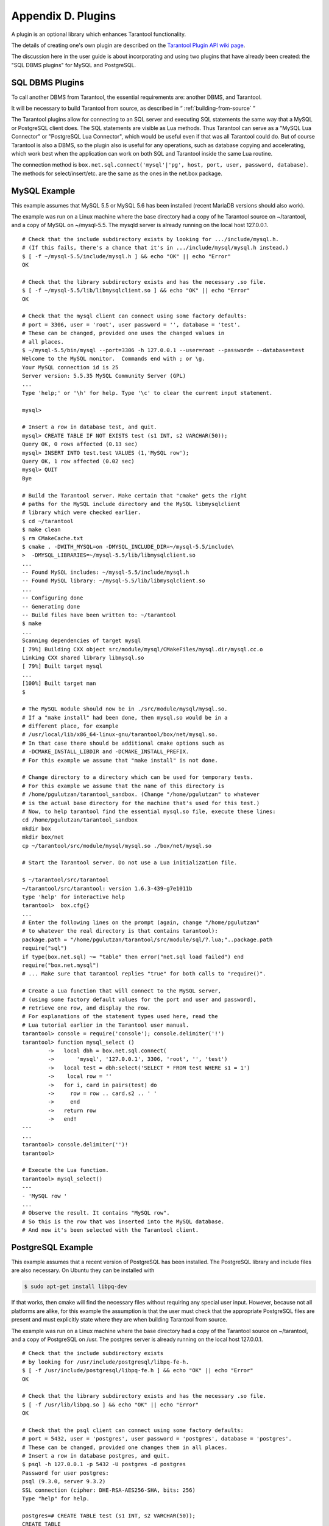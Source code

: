 .. _dbms-plugins:

-------------------------------------------------------------------------------
                        Appendix D. Plugins
-------------------------------------------------------------------------------

A plugin is an optional library which enhances Tarantool functionality.

The details of creating one's own plugin are described on the `Tarantool Plugin API wiki page`_.

The discussion here in the user guide is about incorporating and using two
plugins that have already been created: the "SQL DBMS plugins" for
MySQL and PostgreSQL.

===========================================================
                  SQL DBMS Plugins
===========================================================

To call another DBMS from Tarantool, the essential requirements are: another
DBMS, and Tarantool.

It will be necessary to build Tarantool from source, as described in
“ :ref:`building-from-source` ”

.. _Tarantool Plugin API wiki page: https://github.com/tarantool/tarantool/wiki/Plugin-API

The Tarantool plugins allow for connecting to an SQL server and executing SQL
statements the same way that a MySQL or PostgreSQL client does. The SQL
statements are visible as Lua methods. Thus Tarantool can serve as a "MySQL Lua
Connector" or "PostgreSQL Lua Connector", which would be useful even if that was
all Tarantool could do. But of course Tarantool is also a DBMS, so the plugin
also is useful for any operations, such as database copying and accelerating,
which work best when the application can work on both SQL and Tarantool inside
the same Lua routine.

The connection method is
``box.net.sql.connect('mysql'|'pg', host, port, user, password, database)``.
The methods for select/insert/etc. are the same as the ones in the net.box package.


===========================================================
                  MySQL Example
===========================================================

This example assumes that MySQL 5.5 or MySQL 5.6 has been installed (recent
MariaDB versions should also work).

The example was run on a Linux machine where the base directory had a copy of
he Tarantool source on ~/tarantool, and a copy of MySQL on ~/mysql-5.5. The
mysqld server is already running on the local host 127.0.0.1.

::

    # Check that the include subdirectory exists by looking for .../include/mysql.h.
    # (If this fails, there's a chance that it's in .../include/mysql/mysql.h instead.)
    $ [ -f ~/mysql-5.5/include/mysql.h ] && echo "OK" || echo "Error"
    OK

    # Check that the library subdirectory exists and has the necessary .so file.
    $ [ -f ~/mysql-5.5/lib/libmysqlclient.so ] && echo "OK" || echo "Error"
    OK

    # Check that the mysql client can connect using some factory defaults:
    # port = 3306, user = 'root', user password = '', database = 'test'.
    # These can be changed, provided one uses the changed values in
    # all places.
    $ ~/mysql-5.5/bin/mysql --port=3306 -h 127.0.0.1 --user=root --password= --database=test
    Welcome to the MySQL monitor.  Commands end with ; or \g.
    Your MySQL connection id is 25
    Server version: 5.5.35 MySQL Community Server (GPL)
    ...
    Type 'help;' or '\h' for help. Type '\c' to clear the current input statement.

    mysql>

    # Insert a row in database test, and quit.
    mysql> CREATE TABLE IF NOT EXISTS test (s1 INT, s2 VARCHAR(50));
    Query OK, 0 rows affected (0.13 sec)
    mysql> INSERT INTO test.test VALUES (1,'MySQL row');
    Query OK, 1 row affected (0.02 sec)
    mysql> QUIT
    Bye

    # Build the Tarantool server. Make certain that "cmake" gets the right
    # paths for the MySQL include directory and the MySQL libmysqlclient
    # library which were checked earlier.
    $ cd ~/tarantool
    $ make clean
    $ rm CMakeCache.txt
    $ cmake . -DWITH_MYSQL=on -DMYSQL_INCLUDE_DIR=~/mysql-5.5/include\
    >  -DMYSQL_LIBRARIES=~/mysql-5.5/lib/libmysqlclient.so
    ...
    -- Found MySQL includes: ~/mysql-5.5/include/mysql.h
    -- Found MySQL library: ~/mysql-5.5/lib/libmysqlclient.so
    ...
    -- Configuring done
    -- Generating done
    -- Build files have been written to: ~/tarantool
    $ make
    ...
    Scanning dependencies of target mysql
    [ 79%] Building CXX object src/module/mysql/CMakeFiles/mysql.dir/mysql.cc.o
    Linking CXX shared library libmysql.so
    [ 79%] Built target mysql
    ...
    [100%] Built target man
    $

    # The MySQL module should now be in ./src/module/mysql/mysql.so.
    # If a "make install" had been done, then mysql.so would be in a
    # different place, for example
    # /usr/local/lib/x86_64-linux-gnu/tarantool/box/net/mysql.so.
    # In that case there should be additional cmake options such as
    # -DCMAKE_INSTALL_LIBDIR and -DCMAKE_INSTALL_PREFIX.
    # For this example we assume that "make install" is not done.

    # Change directory to a directory which can be used for temporary tests.
    # For this example we assume that the name of this directory is
    # /home/pgulutzan/tarantool_sandbox. (Change "/home/pgulutzan" to whatever
    # is the actual base directory for the machine that's used for this test.)
    # Now, to help tarantool find the essential mysql.so file, execute these lines:
    cd /home/pgulutzan/tarantool_sandbox
    mkdir box
    mkdir box/net
    cp ~/tarantool/src/module/mysql/mysql.so ./box/net/mysql.so

    # Start the Tarantool server. Do not use a Lua initialization file.

    $ ~/tarantool/src/tarantool
    ~/tarantool/src/tarantool: version 1.6.3-439-g7e1011b
    type 'help' for interactive help
    tarantool>  box.cfg{}
    ...
    # Enter the following lines on the prompt (again, change "/home/pgulutzan"
    # to whatever the real directory is that contains tarantool):
    package.path = "/home/pgulutzan/tarantool/src/module/sql/?.lua;"..package.path
    require("sql")
    if type(box.net.sql) ~= "table" then error("net.sql load failed") end
    require("box.net.mysql")
    # ... Make sure that tarantool replies "true" for both calls to "require()".

    # Create a Lua function that will connect to the MySQL server,
    # (using some factory default values for the port and user and password),
    # retrieve one row, and display the row.
    # For explanations of the statement types used here, read the
    # Lua tutorial earlier in the Tarantool user manual.
    tarantool> console = require('console'); console.delimiter('!')
    tarantool> function mysql_select ()
            ->   local dbh = box.net.sql.connect(
            ->       'mysql', '127.0.0.1', 3306, 'root', '', 'test')
            ->   local test = dbh:select('SELECT * FROM test WHERE s1 = 1')
            ->    local row = ''
            ->   for i, card in pairs(test) do
            ->     row = row .. card.s2 .. ' '
            ->     end
            ->   return row
            ->   end!
    ---
    ...
    tarantool> console.delimiter('')!
    tarantool>

    # Execute the Lua function.
    tarantool> mysql_select()
    ---
    - 'MySQL row '
    ...
    # Observe the result. It contains "MySQL row".
    # So this is the row that was inserted into the MySQL database.
    # And now it's been selected with the Tarantool client.

===========================================================
                  PostgreSQL Example
===========================================================

This example assumes that a recent version of PostgreSQL has been installed.
The PostgreSQL library and include files are also necessary. On Ubuntu they
can be installed with

.. code-block:: bash

    $ sudo apt-get install libpq-dev

If that works, then cmake will find the necessary files without requiring any
special user input. However, because not all platforms are alike, for this
example the assumption is that the user must check that the appropriate
PostgreSQL files are present and must explicitly state where they are when
building Tarantool from source.

The example was run on a Linux machine where the base directory had a copy of
the Tarantool source on ~/tarantool, and a copy of PostgreSQL on /usr. The
postgres server is already running on the local host 127.0.0.1.

::

    # Check that the include subdirectory exists
    # by looking for /usr/include/postgresql/libpq-fe-h.
    $ [ -f /usr/include/postgresql/libpq-fe.h ] && echo "OK" || echo "Error"
    OK

    # Check that the library subdirectory exists and has the necessary .so file.
    $ [ -f /usr/lib/libpq.so ] && echo "OK" || echo "Error"
    OK

    # Check that the psql client can connect using some factory defaults:
    # port = 5432, user = 'postgres', user password = 'postgres', database = 'postgres'.
    # These can be changed, provided one changes them in all places.
    # Insert a row in database postgres, and quit.
    $ psql -h 127.0.0.1 -p 5432 -U postgres -d postgres
    Password for user postgres:
    psql (9.3.0, server 9.3.2)
    SSL connection (cipher: DHE-RSA-AES256-SHA, bits: 256)
    Type "help" for help.

    postgres=# CREATE TABLE test (s1 INT, s2 VARCHAR(50));
    CREATE TABLE
    postgres=# INSERT INTO test VALUES (1,'PostgreSQL row');
    INSERT 0 1
    postgres=# \q
    $

    # Build the Tarantool server. Make certain that "cmake" gets the right
    # paths for the PostgreSQL include directory and the PostgreSQL libpq
    # library which were checked earlier.
    $ cd ~/tarantool
    $ make clean
    $ rm CMakeCache.txt
    $ cmake . -DWITH_POSTGRESQL=on -DPostgreSQL_LIBRARY=/usr/lib/libpq.so\
    >  -DPostgreSQL_INCLUDE_DIR=/usr/include/postgresql
    ...
    -- Found PostgreSQL: /usr/lib/libpq.so (found version "9.3.2")
    ...
    -- Configuring done
    -- Generating done
    -- Build files have been written to: ~/tarantool
    $ make
    ...
    [ 79%] Building CXX object src/plugin/pg/CMakeFiles/pg.dir/pg.cc.o
    Linking CXX shared library libpg.so
    [ 79%] Built target pg
    ...
    [100%] Built target man
    $

    # Change directory to a directory which can be used for temporary tests.
    # For this example we assume that the name of this directory is
    # /home/pgulutzan/tarantool_sandbox. (Change "/home/pgulutzan" to whatever
    # is the actual base directory for the machine that's used for this test.)
    # Now, to help tarantool find the essential mysql.so file, execute these lines:
    cd /home/pgulutzan/tarantool_sandbox
    mkdir box
    mkdir box/net
    cp ~/tarantool/src/module/pg/pg.so ./box/net/pg.so

    # Start the Tarantool server. Do not use a Lua initialization file.

    $ ~/tarantool/src/tarantool
    ~/tarantool/src/tarantool: version 1.6.3-439-g7e1011b
    type 'help' for interactive help
    tarantool>   box.cfg{}

    # Enter the following lines on the prompt (again, change "/home/pgulutzan"
    # to whatever the real directory is that contains tarantool):
    package.path = "/home/pgulutzan/tarantool/src/module/sql/?.lua;"..package.path
    require("sql")
    if type(box.net.sql) ~= "table" then error("net.sql load failed") end
    require("box.net.pg")
    # ... Make sure that tarantool replies "true" for the calls to "require()".

    # Create a Lua function that will connect to the PostgreSQL server,
    # retrieve one row, and display the row.
    # For explanations of the statement types used here, read the
    # Lua tutorial in the Tarantool user manual.
    tarantool> console = require('console'); console.delimiter('!')
    tarantool> function postgresql_select ()
            ->   local dbh = box.net.sql.connect(
            ->       'pg', '127.0.0.1', 5432, 'postgres', 'postgres', 'postgres')
            ->   local test = dbh:select('SELECT * FROM test WHERE s1 = 1')
            ->   local row = ''
            ->   for i, card in pairs(test) do
            ->     row = row .. card.s2 .. ' '
            ->     end
             >   return row
            ->   end!
    ---
    ...
    tarantool> console.delimiter('')!
    tarantool>

    # Execute the Lua function.
    tarantool> postgresql_select()
    ---
    - 'PostgreSQL row '
    ...

    # Observe the result. It contains "PostgreSQL row".
    # So this is the row that was inserted into the PostgreSQL database.
    # And now it's been selected with the Tarantool client.
